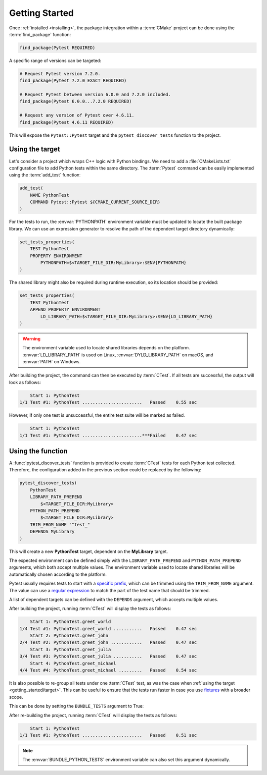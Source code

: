 .. _getting_started:

***************
Getting Started
***************

Once :ref:`installed <installing>`, the package integration within a
:term:`CMake` project can be done using the :term:`find_package` function:

.. code-block:: cmake

    find_package(Pytest REQUIRED)

A specific range of versions can be targeted:

.. code-block:: cmake

    # Request Pytest version 7.2.0.
    find_package(Pytest 7.2.0 EXACT REQUIRED)

    # Request Pytest between version 6.0.0 and 7.2.0 included.
    find_package(Pytest 6.0.0...7.2.0 REQUIRED)

    # Request any version of Pytest over 4.6.11.
    find_package(Pytest 4.6.11 REQUIRED)

This will expose the ``Pytest::Pytest`` target and the ``pytest_discover_tests``
function to the project.

.. _getting_started/target:

Using the target
================

Let's consider a project which wraps C++ logic with Python bindings. We need to
add a :file:`CMakeLists.txt` configuration file to add Python tests within the
same directory. The :term:`Pytest` command can be easily implemented using the
:term:`add_test` function:

.. code-block:: cmake

    add_test(
        NAME PythonTest
        COMMAND Pytest::Pytest ${CMAKE_CURRENT_SOURCE_DIR}
    )

For the tests to run, the :envvar:`PYTHONPATH` environment variable must be
updated to locate the built package library. We can use an expression generator
to resolve the path of the dependent target directory dynamically:

.. code-block:: cmake

    set_tests_properties(
        TEST PythonTest
        PROPERTY ENVIRONMENT
            PYTHONPATH=$<TARGET_FILE_DIR:MyLibrary>:$ENV{PYTHONPATH}
    )

The shared library might also be required during runtime execution, so its
location should be provided:

.. code-block:: cmake

    set_tests_properties(
        TEST PythonTest
        APPEND PROPERTY ENVIRONMENT
            LD_LIBRARY_PATH=$<TARGET_FILE_DIR:MyLibrary>:$ENV{LD_LIBRARY_PATH}
    )

.. warning::

    The environment variable used to locate shared libraries depends on the
    platform. :envvar:`LD_LIBRARY_PATH` is used on Linux,
    :envvar:`DYLD_LIBRARY_PATH` on macOS, and :envvar:`PATH` on Windows.

After building the project, the command can then be executed by :term:`CTest`.
If all tests are successful, the output will look as follows:

.. code-block:: console

        Start 1: PythonTest
    1/1 Test #1: PythonTest .......................   Passed    0.55 sec

However, if only one test is unsuccessful, the entire test suite will be marked
as failed.

.. code-block:: console

        Start 1: PythonTest
    1/1 Test #1: PythonTest .......................***Failed    0.47 sec

.. _getting_started/function:

Using the function
==================

A :func:`pytest_discover_tests` function is provided to create :term:`CTest`
tests for each Python test collected. Therefore, the configuration added in the
previous section could be replaced by the following:

.. code-block:: cmake

    pytest_discover_tests(
        PythonTest
        LIBRARY_PATH_PREPEND
            $<TARGET_FILE_DIR:MyLibrary>
        PYTHON_PATH_PREPEND
            $<TARGET_FILE_DIR:MyLibrary>
        TRIM_FROM_NAME "^test_"
        DEPENDS MyLibrary
    )

This will create a new **PythonTest** target, dependent on the **MyLibrary**
target.

The expected environment can be defined simply with the ``LIBRARY_PATH_PREPEND``
and ``PYTHON_PATH_PREPEND`` arguments, which both accept multiple values. The
environment variable used to locate shared libraries will be automatically
chosen according to the platform.

Pytest usually requires tests to start with a
`specific prefix <https://docs.pytest.org/en/latest/explanation/goodpractices.html>`_,
which can be trimmed using the ``TRIM_FROM_NAME`` argument. The value can use a
`regular expression <https://en.wikipedia.org/wiki/Regular_expression>`_ to
match the part of the test name that should be trimmed.

A list of dependent targets can be defined with the ``DEPENDS`` argument, which accepts
multiple values.

After building the project, running :term:`CTest` will display the tests as
follows:

.. code-block:: console

        Start 1: PythonTest.greet_world
    1/4 Test #1: PythonTest.greet_world ...........   Passed    0.47 sec
        Start 2: PythonTest.greet_john
    2/4 Test #2: PythonTest.greet_john ............   Passed    0.47 sec
        Start 3: PythonTest.greet_julia
    3/4 Test #3: PythonTest.greet_julia ...........   Passed    0.47 sec
        Start 4: PythonTest.greet_michael
    4/4 Test #4: PythonTest.greet_michael .........   Passed    0.54 sec

It is also possible to re-group all tests under one :term:`CTest` test, as
was the case when :ref:`using the target <getting_started/target>`. This can be
useful to ensure that the tests run faster in case you use
`fixtures <https://docs.pytest.org/en/latest/explanation/fixtures.html>`_
with a broader scope.

This can be done by setting the ``BUNDLE_TESTS`` argument to True:

.. code-block:: cmake
   :emphasize-lines: 9

    pytest_discover_tests(
        PythonTest
        LIBRARY_PATH_PREPEND
            $<TARGET_FILE_DIR:MyLibrary>
        PYTHON_PATH_PREPEND
            $<TARGET_FILE_DIR:MyLibrary>
        TRIM_FROM_NAME "^test_"
        DEPENDS MyLibrary
        BUNDLE_TESTS True
    )

After re-building the project, running :term:`CTest` will display the tests as
follows:

.. code-block:: console

        Start 1: PythonTest
    1/1 Test #1: PythonTest .......................   Passed    0.51 sec

.. note::

    The :envvar:`BUNDLE_PYTHON_TESTS` environment variable can also set this
    argument dynamically.